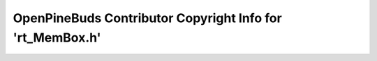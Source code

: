 ==========================================================
OpenPineBuds Contributor Copyright Info for 'rt_MemBox.h'
==========================================================


